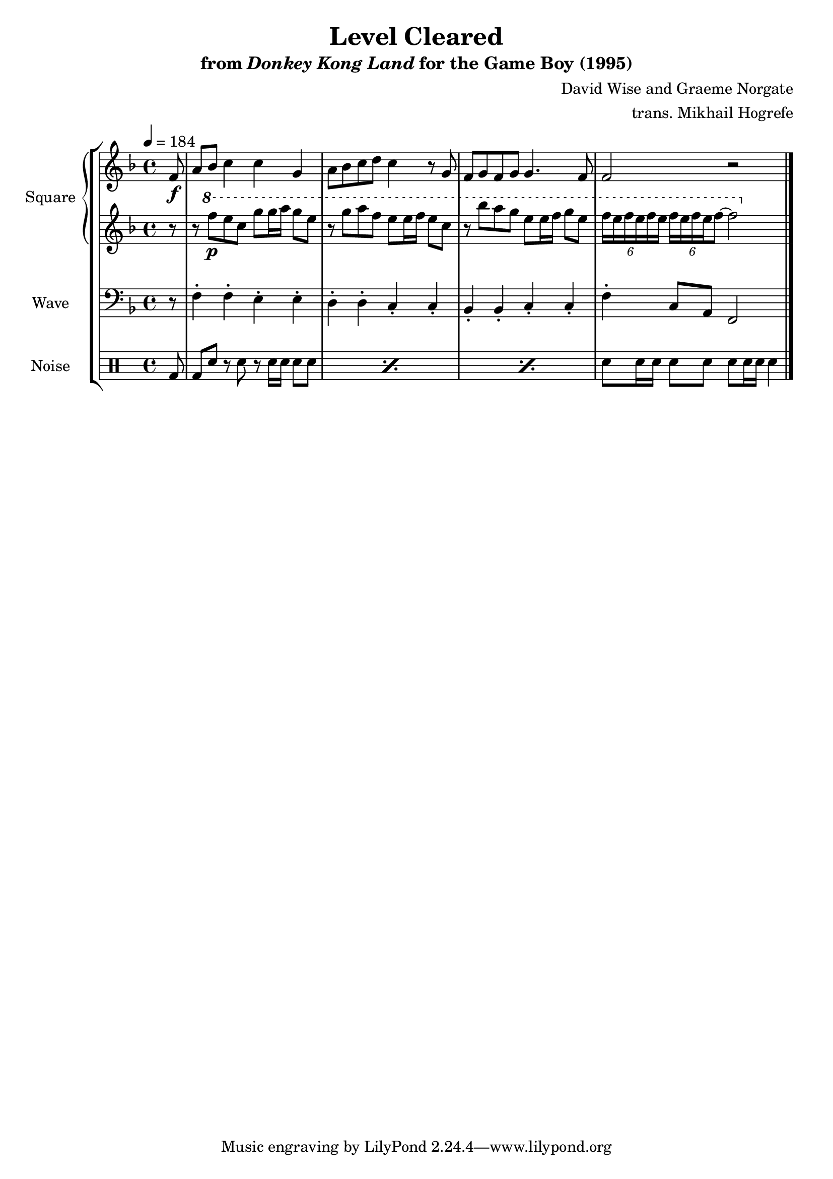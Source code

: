 \version "2.22.0"

smaller = {
    \set fontSize = #-3
    \override Stem #'length-fraction = #0.56
    \override Beam #'thickness = #0.2688
    \override Beam #'length-fraction = #0.56
}

\book {
    \header {
        title = "Level Cleared"
        subtitle = \markup { "from" {\italic "Donkey Kong Land"} "for the Game Boy (1995)" }
        composer = "David Wise and Graeme Norgate"
        arranger = "trans. Mikhail Hogrefe"
    }

    \score {
        {
            \new StaffGroup <<
                \new GrandStaff <<
                    \set GrandStaff.instrumentName = "Square"
                    \set GrandStaff.shortInstrumentName = "S."
                    \new Staff \relative c' {      
\key f \major
\tempo 4 = 184
\partial 8 f8\f |
a8 bes c4 4 g |
a8 bes c d c4 r8 g |
f8 g f g g4. f8 |
f2 r |
\bar "|."
                    }

                    \new Staff \relative c''' {                 
\key f \major
r8
r8 \ottava #1 f\p e c g' g16 a g8 e |
r8 g a f e e16 f e8 c |
r8 bes' a g e e16 f g8 e |
\tuplet 6/4 { f16 e f e f e } \tuplet 6/4 { f16 e f e f8 ~ } f2 |
                    }
                >>

                \new Staff \relative c {
                    \set Staff.instrumentName = "Wave"
                    \set Staff.shortInstrumentName = "W."
\clef bass
\key f \major
r8
f4-. f-. e-. e-. |
d4-. d-. c-. c-. |
bes4-. bes-. c-. c-. |
f4-. c8 a f2 |
                }

                \new DrumStaff {
                    \drummode {
                        \set Staff.instrumentName="Noise"
                        \set Staff.shortInstrumentName="N."
bd8
\repeat percent 3 { bd8 sn r sn r sn16 sn sn8 sn | }
sn8 sn16 sn sn8 sn sn sn16 sn sn4 |
                    }
                }
            >>
        }
        \layout {
            \context {
                \Staff
                \RemoveEmptyStaves
            }
            \context {
                \DrumStaff
                \RemoveEmptyStaves
            }
        }
    }
}
